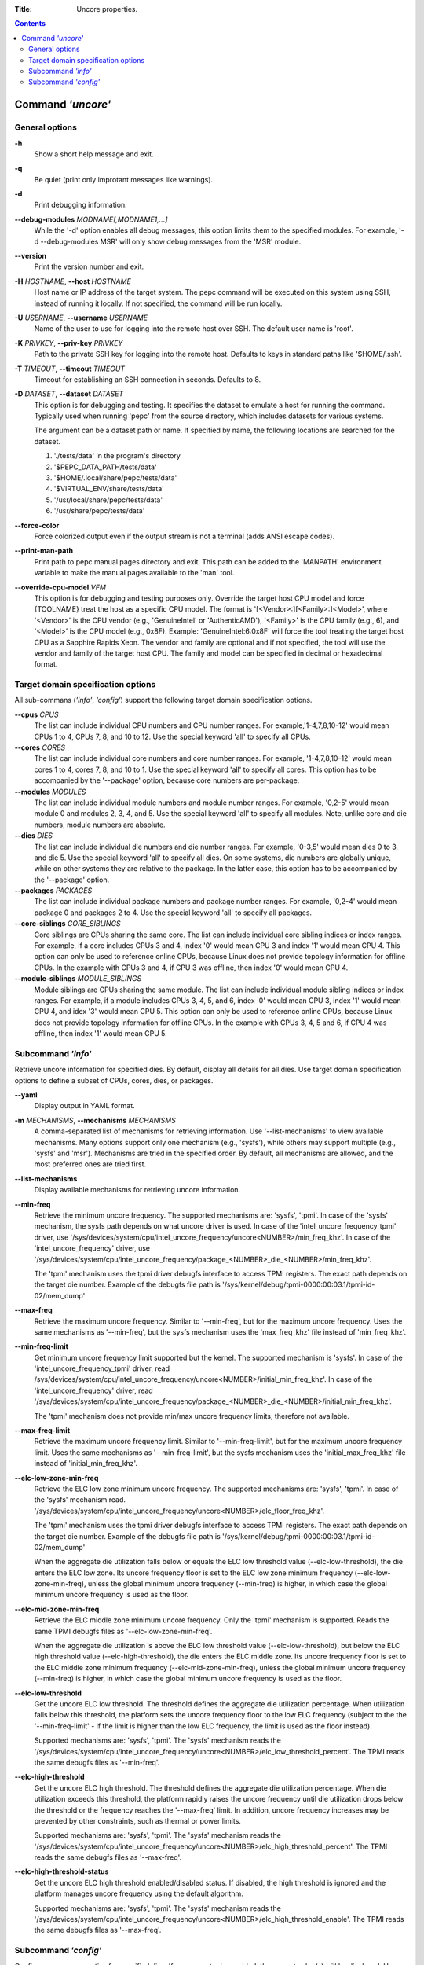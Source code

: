 .. -*- coding: utf-8 -*-
.. vim: ts=4 sw=4 tw=100 et ai si

:Title: Uncore properties.

.. Contents::
   :depth: 2
..

===================
Command *'uncore'*
===================

General options
===============

**-h**
   Show a short help message and exit.

**-q**
   Be quiet (print only improtant messages like warnings).

**-d**
   Print debugging information.

**--debug-modules** *MODNAME[,MODNAME1,...]*
   While the '-d' option enables all debug messages, this option limits them to the specified
   modules. For example, '-d --debug-modules MSR' will only show debug messages from the 'MSR'
   module.

**--version**
   Print the version number and exit.

**-H** *HOSTNAME*, **--host** *HOSTNAME*
   Host name or IP address of the target system. The pepc command will be executed on this system
   using SSH, instead of running it locally. If not specified, the command will be run locally.

**-U** *USERNAME*, **--username** *USERNAME*
   Name of the user to use for logging into the remote host over SSH. The default user name is
   'root'.

**-K** *PRIVKEY*, **--priv-key** *PRIVKEY*
   Path to the private SSH key for logging into the remote host. Defaults to keys in standard paths
   like '$HOME/.ssh'.

**-T** *TIMEOUT*, **--timeout** *TIMEOUT*
   Timeout for establishing an SSH connection in seconds. Defaults to 8.

**-D** *DATASET*, **--dataset** *DATASET*
   This option is for debugging and testing. It specifies the dataset to emulate a host for running
   the command. Typically used when running 'pepc' from the source directory, which includes datasets
   for various systems.

   The argument can be a dataset path or name. If specified by name, the following locations are
   searched for the dataset.

   1. './tests/data' in the program's directory
   2. '$PEPC_DATA_PATH/tests/data'
   3. '$HOME/.local/share/pepc/tests/data'
   4. '$VIRTUAL_ENV/share/tests/data'
   5. '/usr/local/share/pepc/tests/data'
   6. '/usr/share/pepc/tests/data'

**--force-color**
   Force colorized output even if the output stream is not a terminal (adds ANSI escape codes).

**--print-man-path**
  Print path to pepc manual pages directory and exit. This path can be added to the 'MANPATH'
  environment variable to make the manual pages available to the 'man' tool.

**--override-cpu-model** *VFM*
   This option is for debugging and testing purposes only. Override the target host CPU model and
   force {TOOLNAME} treat the host as a specific CPU model. The format is
   '[<Vendor>:][<Family>:]<Model>', where '<Vendor>' is the CPU vendor (e.g., 'GenuineIntel' or
   'AuthenticAMD'), '<Family>' is the CPU family (e.g., 6), and '<Model>' is the CPU model (e.g.,
   0x8F). Example: 'GenuineIntel:6:0x8F' will force the tool treating the target host CPU as a
   Sapphire Rapids Xeon. The vendor and family are optional and if not specified, the tool will use
   the vendor and family of the target host CPU. The family and model can be specified in decimal
   or hexadecimal format.

Target domain specification options
===================================

All sub-commans (*'info'*, *'config'*) support the following target domain specification options.

**--cpus** *CPUS*
   The list can include individual CPU numbers and CPU number ranges. For example,'1-4,7,8,10-12'
   would mean CPUs 1 to 4, CPUs 7, 8, and 10 to 12. Use the special keyword 'all' to specify all
   CPUs.

**--cores** *CORES*
   The list can include individual core numbers and core number ranges. For example, '1-4,7,8,10-12'
   would mean cores 1 to 4, cores 7, 8, and 10 to 1. Use the special keyword 'all' to specify all
   cores. This option has to be accompanied by the '--package' option, because core numbers are
   per-package.

**--modules** *MODULES*
   The list can include individual module numbers and module number ranges. For example, '0,2-5'
   would mean module 0 and modules 2, 3, 4, and 5. Use the special keyword 'all' to specify all
   modules. Note, unlike core and die numbers, module numbers are absolute.

**--dies** *DIES*
   The list can include individual die numbers and die number ranges. For example, '0-3,5' would
   mean dies 0 to 3, and die 5. Use the special keyword 'all' to specify all dies. On some systems,
   die numbers are globally unique, while on other systems they are relative to the package. In the
   latter case, this option has to be accompanied by the '--package' option.

**--packages** *PACKAGES*
   The list can include individual package numbers and package number ranges. For example, '0,2-4'
   would mean package 0 and packages 2 to 4. Use the special keyword 'all' to specify all packages.

**--core-siblings** *CORE_SIBLINGS*
   Core siblings are CPUs sharing the same core. The list can include individual core sibling
   indices or index ranges. For example, if a core includes CPUs 3 and 4, index '0' would mean CPU 3
   and index '1' would mean CPU 4. This option can only be used to reference online CPUs, because
   Linux does not provide topology information for offline CPUs. In the example with CPUs 3 and 4,
   if CPU 3 was offline, then index '0' would mean CPU 4.

**--module-siblings** *MODULE_SIBLINGS*
   Module siblings are CPUs sharing the same module. The list can include individual module sibling
   indices or index ranges. For example, if a module includes CPUs 3, 4, 5, and 6, index '0' would
   mean CPU 3, index '1' would mean CPU 4, and idex '3' would mean CPU 5. This option can only be
   used to reference online CPUs, because Linux does not provide topology information for offline
   CPUs. In the example with CPUs 3, 4, 5 and 6, if CPU 4 was offline, then index '1' would mean
   CPU 5.

Subcommand *'info'*
===================

Retrieve uncore information for specified dies. By default, display all details for all dies. Use
target domain specification options to define a subset of CPUs, cores, dies, or packages.

**--yaml**
   Display output in YAML format.

**-m** *MECHANISMS*, **--mechanisms** *MECHANISMS*
   A comma-separated list of mechanisms for retrieving information. Use '--list-mechanisms' to
   view available mechanisms. Many options support only one mechanism (e.g., 'sysfs'), while
   others may support multiple (e.g., 'sysfs' and 'msr'). Mechanisms are tried in the specified
   order. By default, all mechanisms are allowed, and the most preferred ones are tried first.

**--list-mechanisms**
   Display available mechanisms for retrieving uncore information.

**--min-freq**
   Retrieve the minimum uncore frequency. The supported mechanisms are: 'sysfs', 'tpmi'.
   In case of the 'sysfs' mechanism, the sysfs path depends on what uncore driver is used. In case
   of the 'intel_uncore_frequency_tpmi' driver, use
   '/sys/devices/system/cpu/intel_uncore_frequency/uncore<NUMBER>/min_freq_khz'. In case of the
   'intel_uncore_frequency' driver, use
   '/sys/devices/system/cpu/intel_uncore_frequency/package\_<NUMBER>_die\_<NUMBER>/min_freq_khz'.

   The 'tpmi' mechanism uses the tpmi driver debugfs interface to access TPMI registers. The exact
   path depends on the target die number. Example of the debugfs file path is
   '/sys/kernel/debug/tpmi-0000:00:03.1/tpmi-id-02/mem_dump'

**--max-freq**
   Retrieve the maximum uncore frequency. Similar to '--min-freq', but for the maximum uncore
   frequency. Uses the same mechanisms as '--min-freq', but the sysfs mechanism uses the
   'max_freq_khz' file instead of 'min_freq_khz'.

**--min-freq-limit**
   Get minimum uncore frequency limit supported but the kernel. The supported mechanism is 'sysfs'.
   In case of the 'intel_uncore_frequency_tpmi' driver, read
   /sys/devices/system/cpu/intel_uncore_frequency/uncore<NUMBER>/initial_min_freq_khz'. In case of
   the 'intel_uncore_frequency' driver, read
   '/sys/devices/system/cpu/intel_uncore_frequency/package\_<NUMBER>_die\_<NUMBER>/initial_min_freq_khz'.

   The 'tpmi' mechanism does not provide min/max uncore frequency limits, therefore not available.

**--max-freq-limit**
   Retrieve the maximum uncore frequency limit. Similar to '--min-freq-limit', but for the
   maximum uncore frequency limit. Uses the same mechanisms as '--min-freq-limit', but the
   sysfs mechanism uses the 'initial_max_freq_khz' file instead of 'initial_min_freq_khz'.

**--elc-low-zone-min-freq**
   Retrieve the ELC low zone minimum uncore frequency. The supported mechanisms are: 'sysfs', 'tpmi'.
   In case of the 'sysfs' mechanism read.
   '/sys/devices/system/cpu/intel_uncore_frequency/uncore<NUMBER>/elc_floor_freq_khz'.

   The 'tpmi' mechanism uses the tpmi driver debugfs interface to access TPMI registers. The exact
   path depends on the target die number. Example of the debugfs file path is
   '/sys/kernel/debug/tpmi-0000:00:03.1/tpmi-id-02/mem_dump'

   When the aggregate die utilization falls below or equals the ELC low threshold value
   (--elc-low-threshold), the die enters the ELC low zone. Its uncore frequency floor is set to
   the ELC low zone minimum frequency (--elc-low-zone-min-freq), unless the global minimum uncore
   frequency (--min-freq) is higher, in which case the global minimum uncore frequency is used as
   the floor.

**--elc-mid-zone-min-freq**
   Retrieve the ELC middle zone minimum uncore frequency. Only the 'tpmi' mechanism is supported.
   Reads the same TPMI debugfs files as '--elc-low-zone-min-freq'.

   When the aggregate die utilization is above the ELC low threshold value (--elc-low-threshold),
   but below the ELC high threshold value (--elc-high-threshold), the die enters the ELC middle
   zone. Its uncore frequency floor is set to the ELC middle zone minimum frequency
   (--elc-mid-zone-min-freq), unless the global minimum uncore frequency (--min-freq) is higher, in
   which case the global minimum uncore frequency is used as the floor.

**--elc-low-threshold**
   Get the uncore ELC low threshold. The threshold defines the aggregate die utilization percentage.
   When utilization falls below this threshold, the platform sets the uncore frequency floor to the
   low ELC frequency (subject to the the '--min-freq-limit' - if the limit is higher than the
   low ELC frequency, the limit is used as the floor instead).

   Supported mechanisms are: 'sysfs', 'tpmi'. The 'sysfs' mechanism reads the
   '/sys/devices/system/cpu/intel_uncore_frequency/uncore<NUMBER>/elc_low_threshold_percent'. The
   TPMI reads the same debugfs files as '--min-freq'.

**--elc-high-threshold**
   Get the uncore ELC high threshold. The threshold defines the aggregate die utilization
   percentage. When die utilization exceeds this threshold, the platform rapidly raises the uncore
   frequency until die utilization drops below the threshold or the frequency reaches the
   '--max-freq' limit. In addition, uncore frequency increases may be prevented by other
   constraints, such as thermal or power limits.

   Supported mechanisms are: 'sysfs', 'tpmi'. The 'sysfs' mechanism reads the
   '/sys/devices/system/cpu/intel_uncore_frequency/uncore<NUMBER>/elc_high_threshold_percent'. The
   TPMI reads the same debugfs files as '--max-freq'.

**--elc-high-threshold-status**
   Get the uncore ELC high threshold enabled/disabled status. If disabled, the high threshold is
   ignored and the platform manages uncore frequency using the default algorithm.

   Supported mechanisms are: 'sysfs', 'tpmi'. The 'sysfs' mechanism reads the
   '/sys/devices/system/cpu/intel_uncore_frequency/uncore<NUMBER>/elc_high_threshold_enable'. The
   TPMI reads the same debugfs files as '--max-freq'.

Subcommand *'config'*
=====================

Configure uncore proparties for specified dies. If no parameter is provided, the current value(s)
will be displayed. Use target domain specification options to define the subset of CPUs, cores,
dies, or packages.

**-m** *MECHANISMS*, **--mechanisms** *MECHANISMS*
   A comma-separated list of mechanisms allowed for configuring uncore properties. Use '--list-mechanisms'
   to view available mechanisms. Many options support only one mechanism (e.g., 'sysfs'), while
   some support multiple (e.g., 'sysfs' and 'msr'). Mechanisms are tried in the specified order.
   By default, all mechanisms are allowed, and the most preferred ones are tried first.

**--list-mechanisms**
   Display available mechanisms for configuring uncore properties.

**--min-freq** *MIN_FREQ*
   Set the minimum uncore frequency. The default unit is 'Hz', but 'kHz', 'MHz', and 'GHz' can also
   be used (for example '900MHz'). Uses the same mechanisms as described in the 'info' sub-command.

   The following special values can also be used:
   **min**
      Minimum uncore frequency supported (see '--min-freq-limit'). Regardless of the
      '--mechanisms' option, the 'sysfs' mechanism is always used to resolve 'min' to the actual
      minimum frequency.
   **max**
      Maximum uncore frequency supported (see '--max-freq-limit'). Regardless of the
      '--mechanisms' option, the 'sysfs' mechanism is always used to resolve 'max' to the actual
      maximum frequency.
   **mdl**
      The middle uncore frequency value between minimum and maximum rounded to nearest 100MHz.
      Regardless of the '--mechanisms' option, the 'sysfs' mechanism is always used to resolve 'mdl'
      to the actual middle frequency.

   Note, the 'tpmi' mechanism does not provide minimum or maximum uncore frequency limits (the
   allowed range). As a result, it is possible to set uncore frequency values outside the supported
   limits, such as setting the minimum frequency below the actual minimum limit. Use caution when
   configuring uncore frequencies with the 'tpmi' mechanism.

**--max-freq** *MAX_FREQ*
   Set the maximum uncore frequency. Uses the same mechanisms as described in the 'info'
   sub-command. Similar to '--min-freq', but applies to the maximum frequency.

**--elc-low-zone-min-freq**
   Set the ELC low zone minimum uncore frequency. Uses the same mechanisms as described in the
   'info' sub-command. Supports special values **min**, **max**, and **mdl**, similar to
   '--min-freq'.

**--elc-mid-zone-min-freq**
   Set the ELC middle zone minimum uncore frequency. Uses the same mechanisms as described in the
   'info' sub-command. Supports special values **min**, **max**, and **mdl**, similar to
   '--min-freq'.

**--elc-low-threshold**
   Set the uncore ELC low threshold. Same as in the 'info' sub-command, but sets the ELC low
   threshold.

**--elc-high-threshold**
   Set the uncore ELC high threshold. Same as in the 'info' sub-command, but sets the ELC high
   threshold.

**--elc-high-threshold-status**
   Set the uncore ELC high threshold enabled/disabled status. Same as in the 'info' sub-command, but
   sets the ELC high threshold status.
